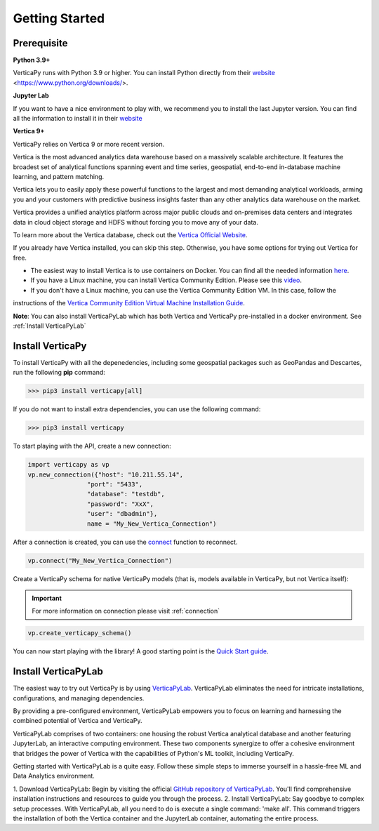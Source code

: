 .. _getting_started:

=================
Getting Started
=================

.. raw:: html

   <div style="text-align: center;">
     <a href="../../..">
       <img src="_static/vp_logo.png" alt="Clickable Image" style="width: 20%;">
     </a>
   </div>
.. raw:: html

    <div style="text-align: center; font-size: 26px; font-family: 'Inter', sans-serif; padding-top: 10px;">
        VerticaPy
    </div>
    <div style="text-align: center; font-size: 18px; font-weight: bold;">
      Python API for Vertica Data Science at Scale
    </div>


Prerequisite
-------------

**Python 3.9+**


VerticaPy runs with Python 3.9 or higher. You can install Python directly from their `website <link URL>`_ <https://www.python.org/downloads/>.


**Jupyter Lab**

If you want to have a nice environment to play with, we recommend you to install the last Jupyter version. You can find all the information to install it in their `website
<https://jupyter.org/install>`_

**Vertica 9+**

VerticaPy relies on Vertica 9 or more recent version.

Vertica is the most advanced analytics data warehouse based on a massively scalable architecture. 
It features the broadest set of analytical functions spanning event and time series, geospatial, end-to-end in-database machine learning, and pattern matching. 

Vertica lets you to easily apply these powerful functions to the largest and most demanding analytical workloads, 
arming you and your customers with predictive business insights faster than any other analytics data warehouse on the market.

Vertica provides a unified analytics platform across major public clouds and on-premises data centers and integrates data in cloud object storage and 
HDFS without forcing you to move any of your data.

To learn more about the Vertica database, check out the `Vertica Official Website <https://www.vertica.com/about/>`_.

If you already have Vertica installed, you can skip this step. Otherwise, you have some options for trying out Vertica for free.

- The easiest way to install Vertica is to use containers on Docker. You can find all the needed information `here <https://hub.docker.com/r/vertica/vertica-k8s>`_.
- If you have a Linux machine, you can install Vertica Community Edition. Please see this `video <https://www.youtube.com/watch?v=D5SbzVVR_Ps&ab_channel=MicroFocusisnowOpenText>`_.
- If you don't have a Linux machine, you can use the Vertica Community Edition VM. In this case, follow the 
instructions of the `Vertica Community Edition Virtual Machine Installation Guide <https://www.vertica.com/docs/VMs/Vertica_CE_VM_Download_and_Startup_Instructions.pdf>`_.

**Note**: You can also install VerticaPyLab which has both Vertica and VerticaPy pre-installed in a docker environment. See :ref:`Install VerticaPyLab`

Install VerticaPy
------------------

To install VerticaPy with all the depenedencies, including some geospatial packages such as GeoPandas and Descartes, run the following **pip** command:

>>> pip3 install verticapy[all]

If you do not want to install extra dependencies, you can use the following command:

>>> pip3 install verticapy

To start playing with the API, create a new connection:


.. code-block:: python

    import verticapy as vp
    vp.new_connection({"host": "10.211.55.14", 
                    "port": "5433", 
                    "database": "testdb", 
                    "password": "XxX", 
                    "user": "dbadmin"},
                    name = "My_New_Vertica_Connection")


After a connection is created, you can use the `connect <https://www.vertica.com/python/documentation_last/connect/connect/index.php>`_ function to reconnect.

.. code-block:: python

    vp.connect("My_New_Vertica_Connection")

Create a VerticaPy schema for native VerticaPy models (that is, models available in VerticaPy, but not Vertica itself):

.. important::

  For more information on connection please visit :ref:`connection`

.. code-block:: python

    vp.create_verticapy_schema()


You can now start playing with the library! A good starting point is the `Quick Start guide <https://www.vertica.com/python/quick-start.php>`_.


Install VerticaPyLab
---------------------

The easiest way to try out VerticaPy is by using `VerticaPyLab <https://github.com/vertica/VerticaPyLab>`_. VerticaPyLab eliminates the need for intricate installations, configurations, 
and managing dependencies. 

By providing a pre-configured environment, VerticaPyLab empowers you to focus on learning and harnessing the combined potential of Vertica and VerticaPy.

VerticaPyLab comprises of two containers: one housing the robust Vertica analytical database and another featuring JupyterLab, an interactive computing environment. 
These two components synergize to offer a cohesive environment that bridges the power of Vertica with the capabilities of Python's ML toolkit, including VerticaPy.

.. image:: ../../docs/source/_static/verticapylab.png
   :width: 80%
   :align: center

Getting started with VerticaPyLab is a quite easy. Follow these simple steps to immerse yourself in a hassle-free ML and Data Analytics environment.

1.	Download VerticaPyLab: Begin by visiting the official `GitHub repository of VerticaPyLab <https://github.com/vertica/VerticaPyLab>`_. 
You'll find comprehensive installation instructions and resources to guide you through the process.
2.	Install VerticaPyLab: Say goodbye to complex setup processes. With VerticaPyLab, all you need to do is execute a single command: 'make all'. 
This command triggers the installation of both the Vertica container and the JupyterLab container, automating the entire process.
